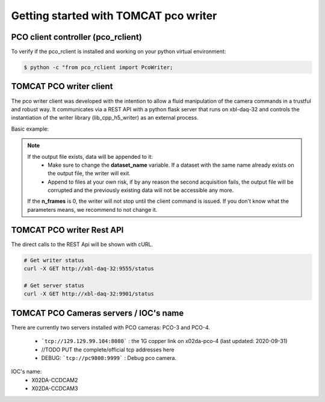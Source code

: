 ######################################
Getting started with TOMCAT pco writer
######################################

PCO client controller (pco_rclient)
-----------------------------------
To verify if the pco_rclient is installed and working on your python virtual environment:

.. code-block:: python
    
    $ python -c "from pco_rclient import PcoWriter;

TOMCAT PCO writer client
------------------------
The pco writer client was developed with the intention to allow a fluid manipulation of the camera commands in a trustful and robust way. It communicates via a REST API with a python flask server that runs on xbl-daq-32 and controls the instantiation of the writer library (lib_cpp_h5_writer) as an external process.
 
Basic example:

.. code-block:: python
   :linenos:

    pco_controller = PcoWriter(connection_address="tcp://129.129.99.104:8080", 
                            user_id=user_id)
    pco_controller.get_status()



.. note::
    If the output file exists, data will be appended to it:
        * Make sure to change the **dataset_name** variable. If a dataset with the same name already exists on the output file, the writer will exit. 
        * Append to files at your own risk, if by any reason the second acquisition fails, the output file will be corrupted and the previously existing data will not be accessible any more.
    If the **n_frames** is 0, the writer will not stop until the client command is issued.
    If you don't know what the parameters means, we recommend to not change it.


TOMCAT PCO writer Rest API
------------------------------------

The direct calls to the REST Api will be shown with cURL.

.. code-block:: python

    # Get writer status
    curl -X GET http://xbl-daq-32:9555/status

    # Get server status
    curl -X GET http://xbl-daq-32:9901/status


TOMCAT PCO Cameras servers / IOC's name
---------------------------------------

There are currently two servers installed with PCO cameras: PCO-3 and PCO-4.

    * ```tcp://129.129.99.104:8080``` : the 1G copper link on x02da-pco-4 (last updated: 2020-09-31)
    * //TODO PUT the complete/official tcp addresses here
    * DEBUG: ```tcp://pc9808:9999``` : Debug pco camera.

IOC's name:
    * X02DA-CCDCAM2
    * X02DA-CCDCAM3
